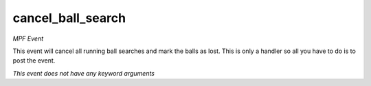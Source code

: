 cancel_ball_search
==================

*MPF Event*

This event will cancel all running ball searches and mark the
balls as lost. This is only a handler so all you have to do is to post
the event.

*This event does not have any keyword arguments*
